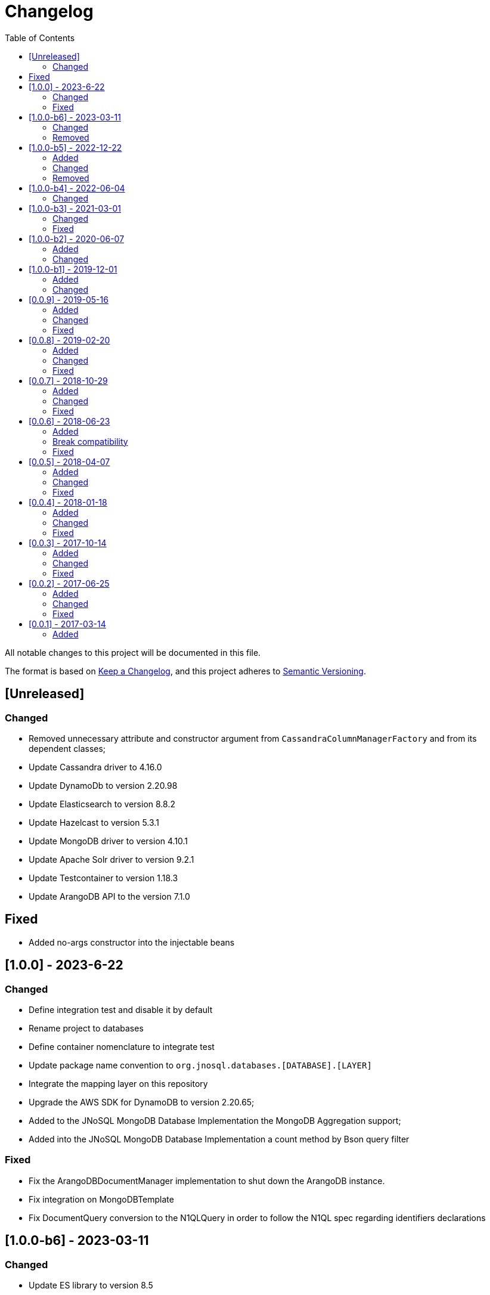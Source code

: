 = Changelog
:toc: auto

All notable changes to this project will be documented in this file.

The format is based on https://keepachangelog.com/en/1.0.0/[Keep a Changelog],
and this project adheres to https://semver.org/spec/v2.0.0.html[Semantic Versioning].

== [Unreleased]

=== Changed

- Removed unnecessary attribute and constructor argument from  `CassandraColumnManagerFactory` and from its dependent classes;
- Update Cassandra driver to 4.16.0
- Update DynamoDb to version 2.20.98
- Update Elasticsearch to version 8.8.2
- Update Hazelcast to version 5.3.1
- Update MongoDB driver to version 4.10.1
- Update Apache Solr driver to version 9.2.1
- Update Testcontainer to version 1.18.3
- Update ArangoDB API to the version 7.1.0

== Fixed

- Added no-args constructor into the injectable beans

== [1.0.0] - 2023-6-22

=== Changed

- Define integration test and disable it by default
- Rename project to databases
- Define container nomenclature to integrate test
- Update package name convention to `org.jnosql.databases.[DATABASE].[LAYER]`
- Integrate the mapping layer on this repository
- Upgrade the AWS SDK for DynamoDB to version 2.20.65;
- Added to the JNoSQL MongoDB Database Implementation the MongoDB Aggregation support;
- Added into the JNoSQL MongoDB Database Implementation a count method by Bson query filter

=== Fixed

- Fix the ArangoDBDocumentManager implementation to shut down the ArangoDB instance.
- Fix integration on MongoDBTemplate
- Fix DocumentQuery conversion to the N1QLQuery in order to follow the N1QL spec regarding identifiers declarations

== [1.0.0-b6] - 2023-03-11

=== Changed

- Update ES library to version 8.5
- Update Apache Solr to version 9.1
- Update Jakarta API to after the Big-bang

=== Removed

- Remove Stream<DocumentEntity> search(QueryBuilder query) in ElasticsearchDocumentManager
- Remove Jakarta NoSQL reference
- Remove TCK reference

== [1.0.0-b5] - 2022-12-22

=== Added
- Create a CHANGELOG file to track the specification evolution

=== Changed
- Move the default documentation to ASCIIDOC
- Refactoring the properties settings to start with `jnosql`as prefix

=== Removed
- Remove all deprecated settings class
- Remove the configuration option to read from a local file

== [1.0.0-b4] - 2022-06-04

=== Changed
- Upgrade Tinkerpop to version 3.6.0
- Upgrade Eclipse Yasson to version 1.0.11(test propose)
- Upgrade Weld Se to version 3.1.9.Final (test propose)
- Upgrade test container to version 1.17.2 (test propose)
- Upgrade Jedis to version 4.2.3
- Upgrade ArangoDB driver to version 6.17.0
- Upgrade Cassandra driver to version 4.14.1
- Upgrade Elastic Search to version 7.17.4
- Upgrade OrientDB to version 3.2.6

== [1.0.0-b3] - 2021-03-01

=== Changed
- Remove JNoSQL logo from repositories
- Remove "Artemis" references in the package and use "mapping" instead.
- Remove "diana" references in the package name and use "communication" instead.
- Update Cassandra library to use DataStax OSS

=== Fixed
- Fixes HashMap issue in the mapping API

== [1.0.0-b2] - 2020-06-07

=== Added
- Creates TCK Mapping
- Creates TCK Communication
- Creates TCK Driver
- Defines Reactive API as an extension

=== Changed
- Update the MongoDB, Cassandra drivers
- Update Javadoc documentation
- Update Ref documentation
- Remove Async APIs
- Keep the compatibility with Java 11 and Java 8

== [1.0.0-b1] - 2019-12-01

=== Added
- Creates Integration with Eclipse MicroProfile Configuration

=== Changed
- Split the project into API/implementation
- Updates the API to use Jakarta NoSQL
- Moves the Jakarta NoSQL API to the right project

== [0.0.9] - 2019-05-16

=== Added
- Allows Repository with pagination
- Allows update query with column using JSON
- Allows insert query with column using JSON
- Allows update query with a document using JSON
- Allows insert query with a document using JSON
- Define alias configuration in the communication layer
- Allow cryptography in the settings

=== Changed
- Make Settings an immutable instance

=== Fixed
- Native ArangoDB driver uses the type metadata which might cause class cast exception

== [0.0.8] - 2019-02-20

=== Added
- Defines GraphFactory
- Creates GraphFactory implementations
- Support to DynamoDB

=== Changed
- Improve performance to access instance creation beyond reading and writing attributes
- Improve documentation in Class and Field metadata
- Join projects as one single repository
- Allows inject by Template and repositories classes from @ConfigurationUnit

=== Fixed
- Fixes repository default configuration
- Fixes test scope

== [0.0.7] - 2018-10-29

=== Added
- Adds support to CouchDB

=== Changed
- Updates OrientDB to version 3.0
- Improves query to Column
- Improves query to Document
- Improves Cassandra query with paging state
- Optimizes Query cache to avoid memory leak
- Improves performance of a query method

=== Fixed
- Fixes MongoDB driver
- Fixes NPE at Redis Configuration

== [0.0.6] - 2018-06-23

=== Added
- Adds support to ravenDB
- Adds support to syntax query with String in Column, Key-value, and document.
- Adds integration with gremlin as String in Mapper layer
-Adds support to syntax query in Repository and template class to Mapper
- Adds support to Repository Producer

=== Break compatibility
- Changes start to skip when need to jump elements in either Document or Column query
- Changes maxResult to limit to define the maximum of items that must return in a query in either Document or Column query

=== Fixed
- Fixes MongoDB limit and start a query
- Fixes MongoDB order query
- Avoid duplication injection on repository bean

== [0.0.5] - 2018-04-07

=== Added
- Cassandra optimizes query with underscore

=== Changed
- Couchbase keeps the behavior when key is not found
- Redis improves SortedSet with clear method
- ArangoDB optimizes AQL query

=== Fixed
- Couchbase fixes TTL behavior in document
- Couchbase fixes TTL behavior in key-value
- Couchbase Fixes the JSON structure when a document is saved
- Couchbase Fixes JSON structures in key-value structures
- OrientDB fixes live query
- OrientDB fixes live query with Map param
- OrientDB fixes delete query without parameters
- OrientDB fixes query with not condition
- OrientDB fixes sort of query
- OrientDB fixes pagination resource
- MongoDB fixes queries with "in" condition
- Cassandra fixes query with condition "in"
- Cassandra fixes UDT
- ArangoDB fixes insert

== [0.0.4] - 2018-01-18

=== Added
- Supports to Infinispan
- Modules at JNoSQL Diana
- Adds query with param to OrientDB
- Adds Hazelcast query

=== Changed
- Updates API to use Fluent API
- Updates driver ArangoDB to 2
- Updates Couchbase driver to version 2.5.1
- Updates OrientDB driver to version 2.2.29
- Updates Cassandra driver to version 3.3.0
- Updates MongoDB driver to version 2.5.1
- Updates Hazelcast driver version to 3.9
- Updates Redis driver to version 2.9.0
- Updates Riak driver to version 2.1.1
- Improves fluent API in document
- Improves fluent API in column

=== Fixed
- Fixes element at Couchbase
- Fixes storage to subdocument in Document types database

== [0.0.3] - 2017-10-14

=== Added
- The Mongo driver should provide a way to configure authentication

=== Changed
- Updates API to use Fluent API

=== Fixed
- Fixes element at Couchbase
- Fixes storage to subdocument in Document types database

== [0.0.2] - 2017-06-25

=== Added
- Start to use flapdoodle on MongoDB implementation
- Adds supports to User defined type on Cassandra
- Adds Cassandra-unit test to Cassandra implementation
- Uses JSON-B to process JSON

=== Changed
- Update the MongoDB client
- Updates Header license
- Updates nomenclature (Repository.save discussion)
- Updates ES version

=== Fixed
- Fixes Storage/retrieve on MongoDB when is subdocument
- Fixes Storage/retrieve on Couchbase when is subdocument
- Fixes Storage/retrieve on Elasticsearch when is subdocument
- Fixes Storage/retrieve on ArangoDB when is subdocument
- Fixes configuration on Couchbase

== [0.0.1] - 2017-03-14

=== Added
* Initial  driver to
** ArangoDB
** Cassandra
** Coucbase
** Elasticsearch
** Hazelcast
** Hbase
** MongoDB
** OrientDB
** Redis
** Riak
